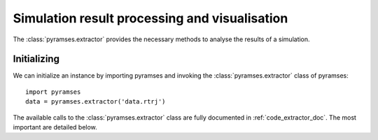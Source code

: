.. _extractor:

Simulation result processing and visualisation
==============================================

The  :class:`pyramses.extractor` provides the necessary methods to analyse the results of a simulation.

Initializing
------------

We can initialize an instance by importing pyramses and invoking the :class:`pyramses.extractor` class of pyramses::

   import pyramses   
   data = pyramses.extractor('data.rtrj')
   

The available calls to the :class:`pyramses.extractor` class are fully documented in :ref:`code_extractor_doc`. The most important are detailed below.

.. automethod:: pyramses.extractor.getBus


